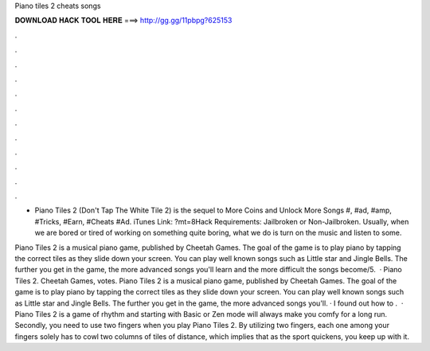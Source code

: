 Piano tiles 2 cheats songs



𝐃𝐎𝐖𝐍𝐋𝐎𝐀𝐃 𝐇𝐀𝐂𝐊 𝐓𝐎𝐎𝐋 𝐇𝐄𝐑𝐄 ===> http://gg.gg/11pbpg?625153



.



.



.



.



.



.



.



.



.



.



.



.

- ‎Piano Tiles 2 (Don't Tap The White Tile 2) is the sequel to More Coins and Unlock More Songs #, #ad, #amp, #Tricks, #Earn, #Cheats #Ad. iTunes Link: ?mt=8Hack Requirements: Jailbroken or Non-Jailbroken. Usually, when we are bored or tired of working on something quite boring, what we do is turn on the music and listen to some.

Piano Tiles 2 is a musical piano game, published by Cheetah Games. The goal of the game is to play piano by tapping the correct tiles as they slide down your screen. You can play well known songs such as Little star and Jingle Bells. The further you get in the game, the more advanced songs you'll learn and the more difficult the songs become/5.  · Piano Tiles 2. Cheetah Games, votes. Piano Tiles 2 is a musical piano game, published by Cheetah Games. The goal of the game is to play piano by tapping the correct tiles as they slide down your screen. You can play well known songs such as Little star and Jingle Bells. The further you get in the game, the more advanced songs you'll. · I found out how to .  · Piano Tiles 2 is a game of rhythm and starting with Basic or Zen mode will always make you comfy for a long run. Secondly, you need to use two fingers when you play Piano Tiles 2. By utilizing two fingers, each one among your fingers solely has to cowl two columns of tiles of distance, which implies that as the sport quickens, you keep up with it.
